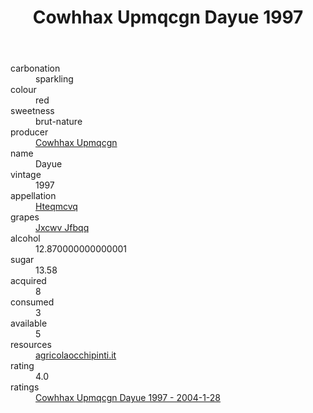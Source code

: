 :PROPERTIES:
:ID:                     a51c75e5-d367-4730-9cc0-6375cf1bbfec
:END:
#+TITLE: Cowhhax Upmqcgn Dayue 1997

- carbonation :: sparkling
- colour :: red
- sweetness :: brut-nature
- producer :: [[id:3e62d896-76d3-4ade-b324-cd466bcc0e07][Cowhhax Upmqcgn]]
- name :: Dayue
- vintage :: 1997
- appellation :: [[id:a8de29ee-8ff1-4aea-9510-623357b0e4e5][Hteqmcvq]]
- grapes :: [[id:41eb5b51-02da-40dd-bfd6-d2fb425cb2d0][Jxcwv Jfbqq]]
- alcohol :: 12.870000000000001
- sugar :: 13.58
- acquired :: 8
- consumed :: 3
- available :: 5
- resources :: [[http://www.agricolaocchipinti.it/it/vinicontrada][agricolaocchipinti.it]]
- rating :: 4.0
- ratings :: [[id:e8492927-fe16-41f0-93cf-b92d39d33b04][Cowhhax Upmqcgn Dayue 1997 - 2004-1-28]]


